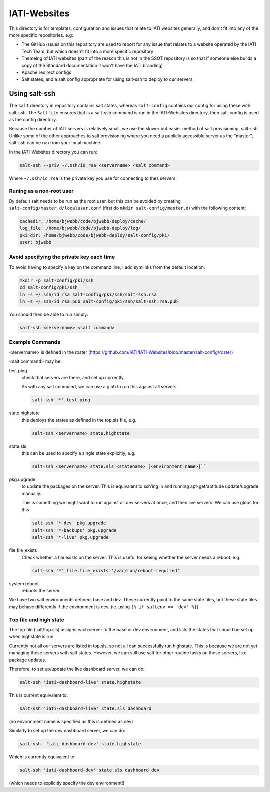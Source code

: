 IATI-Websites
=============

This directory is for templates, configuration and issues that relate to IATI websites generally, and don't fit into any of the more specific repositories. e.g:

* The GitHub issues on this repository are used to report for any issue that relates to a website operated by the IATI Tech Team, but which doesn't fit into a more specific repository

* Themeing of IATI websites (part of the reason this is not in the SSOT repository is so that if someone else builds a copy of the Standard documentation it won't have the IATI branding)

* Apache redirect configs

* Salt states, and a salt config appropriate for using salt-ssh to deploy to our servers


Using salt-ssh
--------------

The ``salt`` directory in repository contains salt states, whereas ``salt-config`` contains our config for using these with salt-ssh. The ``Saltfile`` ensures that is a salt-ssh command is run in the IATI-Websites directory, then salt-config is used as the config directory.

Because the number of IATI servers is relatively small, we use the slower but easier method of salt provisioning, salt-ssh. Unlike some of the other approaches to salt provisioning where you need a publicly accessible server as the "master", salt-ssh can be run from your local machine.

In the IATI-Websites directory you can run:

.. code-block::

    salt-ssh --priv ~/.ssh/id_rsa <servername> <salt command>

Where ``~/.ssh/id_rsa`` is the private key you use for connecting to thes servers.

Runing as a non-root user
^^^^^^^^^^^^^^^^^^^^^^^^^

By default salt needs to be run as the root user, but this can be avoided by creating ``salt-config/master.d/localuser.conf`` (first do ``mkdir salt-config/master.d``) with the following content:

.. code-block::

    cachedir: /home/bjwebb/code/bjwebb-deploy/cache/
    log_file: /home/bjwebb/code/bjwebb-deploy/log/
    pki_dir: /home/bjwebb/code/bjwebb-deploy/salt-config/pki/
    user: bjwebb

Avoid specifying the private key each time
^^^^^^^^^^^^^^^^^^^^^^^^^^^^^^^^^^^^^^^^^^

To avoid having to specify a key on the command line, I add symlinks from the default location:

.. code-block:: bash

    mkdir -p salt-config/pki/ssh
    cd salt-config/pki/ssh
    ln -s ~/.ssh/id_rsa salt-config/pki/ssh/salt-ssh.rsa
    ln -s ~/.ssh/id_rsa.pub salt-config/pki/ssh/salt-ssh.rsa.pub

You should then be able to run simply:

.. code-block::

    salt-ssh <servername> <salt command>

Example Commands
^^^^^^^^^^^^^^^^

<servername> is defined in the roster (https://github.com/IATI/IATI-Websites/blob/master/salt-config/roster)

<salt command> may be:

test.ping
    check that servers are there, and set up correctly.

    As with any salt command, we can use a glob to run this against all servers.

    .. code-block:: bash

        salt-ssh '*' test.ping

state.highstate
    this deploys the states as defined in the top.sls file, e.g.

    .. code-block::

        salt-ssh <servername> state.highstate

state.sls
    this can be used to specify a single state explicitly, e.g.

    .. code-block::

        salt-ssh <servername> state.sls <statename> [<environment name>]``

pkg.upgrade
    to update the packages on the server. This is equivalent to ssh’ing in and running apt-get/aptitude update/upgrade manually.

    This is something we might want to run against all dev servers at once, and then live servers. We can use globs for this

    .. code-block:: 

        salt-ssh '*-dev' pkg.upgrade
        salt-ssh '*-backups' pkg.upgrade
        salt-ssh '*-live' pkg.upgrade

file.file_exists
    Check whether a file exists on the server. This is useful for seeing whether the server needs a reboot. e.g.

    .. code-block:: 

        salt-ssh '*' file.file_exists '/var/run/reboot-required'

system.reboot
    reboots the server.

We have two salt environments defined, base and dev. These currently point to the same state files, but these state files may behave differently if the environment is dev. (ie. using ``{% if saltenv == 'dev' %}``).

Top file and high state
^^^^^^^^^^^^^^^^^^^^^^^

The top file (salt/top.sls) assigns each server to the base or dev environment, and lists the states that should be set up when highstate is run.

Currently not all our servers are listed in top.sls, so not all can successfully run highstate. This is because we are not yet managing these servers with salt states. However, we can still use salt for other routine tasks on these servers, like package updates.

Therefore, to set up/update the live dashboard server, we can do:

.. code-block:: bash

    salt-ssh 'iati-dashboard-live' state.highstate

This is current equivalent to:

.. code-block:: bash

    salt-ssh 'iati-dashboard-live' state.sls dashboard

(no environment name is specified as this is defined as dev)

Similarly to set up the dev dashboard server, we can do:

.. code-block:: bash

    salt-ssh  'iati-dashboard-dev' state.highstate

Which is currently equivalent to:

.. code-block:: bash

    salt-ssh 'iati-dashboard-dev' state.sls dashboard dev

(which needs to explicitly specify the dev environment!)

